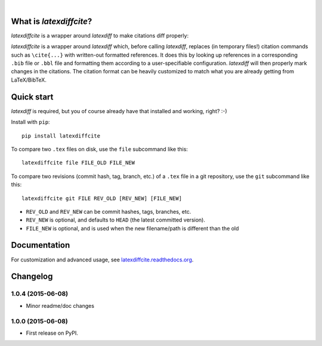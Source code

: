 | |docs| |version| |downloads| |supported-versions|
| |travis| |appveyor| |codecov| |landscape| |scrutinizer|

.. |docs| image:: https://readthedocs.org/projects/latexdiffcite/badge/?style=flat
    :target: https://readthedocs.org/projects/latexdiffcite
    :alt: Documentation Status

.. |version| image:: http://img.shields.io/pypi/v/latexdiffcite.svg?style=flat
    :alt: PyPI Package latest release
    :target: https://pypi.python.org/pypi/latexdiffcite

.. |downloads| image:: http://img.shields.io/pypi/dm/latexdiffcite.svg?style=flat
    :alt: PyPI Package monthly downloads
    :target: https://pypi.python.org/pypi/latexdiffcite

.. |supported-versions| image:: https://pypip.in/py_versions/latexdiffcite/badge.svg?style=flat
    :alt: Supported versions
    :target: https://pypi.python.org/pypi/latexdiffcite

.. |travis| image:: http://img.shields.io/travis/cmeeren/latexdiffcite/master.svg?style=flat
    :alt: Travis-CI Build Status
    :target: https://travis-ci.org/cmeeren/latexdiffcite

.. |appveyor| image:: https://ci.appveyor.com/api/projects/status/github/cmeeren/latexdiffcite?branch=master
    :alt: AppVeyor Build Status
    :target: https://ci.appveyor.com/project/cmeeren/latexdiffcite

.. |codecov| image:: http://img.shields.io/codecov/c/github/cmeeren/latexdiffcite/master.svg?style=flat
    :alt: Coverage Status
    :target: https://codecov.io/github/cmeeren/latexdiffcite

.. |landscape| image:: https://landscape.io/github/cmeeren/latexdiffcite/master/landscape.svg?style=flat
    :target: https://landscape.io/github/cmeeren/latexdiffcite/master
    :alt: Code Quality Status

.. |scrutinizer| image:: https://img.shields.io/scrutinizer/g/cmeeren/latexdiffcite/master.svg?style=flat
    :alt: Scrutinizer Status
    :target: https://scrutinizer-ci.com/g/cmeeren/latexdiffcite/

|

What is `latexdiffcite`?
========================

`latexdiffcite` is a wrapper around `latexdiff` to make citations diff properly:

.. image:: https://latexdiffcite.readthedocs.org/en/latest/_images/illustration.png

`latexdiffcite` is a wrapper around `latexdiff` which, before calling `latexdiff`, replaces (in temporary files!) citation commands such as ``\cite{...}`` with written-out formatted references. It does this by looking up references in a corresponding ``.bib`` file or ``.bbl`` file and formatting them according to a user-specifiable configuration. `latexdiff` will then properly mark changes in the citations. The citation format can be heavily customized to match what you are already getting from LaTeX/BibTeX.


Quick start
===========

`latexdiff` is required, but you of course already have that installed and working, right? :-)

Install with ``pip``::

    pip install latexdiffcite

To compare two ``.tex`` files on disk, use the ``file`` subcommand like this::

    latexdiffcite file FILE_OLD FILE_NEW

To compare two revisions (commit hash, tag, branch, etc.) of a ``.tex`` file in a git repository, use the ``git`` subcommand like this::

    latexdiffcite git FILE REV_OLD [REV_NEW] [FILE_NEW]

* ``REV_OLD`` and ``REV_NEW`` can be commit hashes, tags, branches, etc.
* ``REV_NEW`` is optional, and defaults to ``HEAD`` (the latest committed version).
* ``FILE_NEW`` is optional, and is used when the new filename/path is different than the old


Documentation
=============

For customization and advanced usage, see `latexdiffcite.readthedocs.org <https://latexdiffcite.readthedocs.org/>`_.


Changelog
=========

1.0.4 (2015-06-08)
-----------------------------------------

* Minor readme/doc changes


1.0.0 (2015-06-08)
-----------------------------------------

* First release on PyPI.


